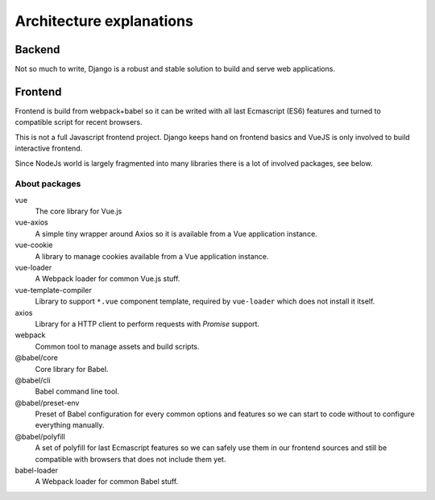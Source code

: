 Architecture explanations
=========================

Backend
*******

Not so much to write, Django is a robust and stable solution to build and
serve web applications.

Frontend
********

Frontend is build from webpack+babel so it can be writed with all last
Ecmascript (ES6) features and turned to compatible script for recent browsers.

This is not a full Javascript frontend project. Django keeps hand on frontend
basics and VueJS is only involved to build interactive frontend.

Since NodeJs world is largely fragmented into many libraries there is a lot of
involved packages, see below.

About packages
--------------

vue
    The core library for Vue.js
vue-axios
    A simple tiny wrapper around Axios so it is available from a Vue
    application instance.
vue-cookie
    A library to manage cookies available from a Vue application instance.
vue-loader
    A Webpack loader for common Vue.js stuff.
vue-template-compiler
    Library to support ``*.vue`` component template, required by ``vue-loader``
    which does not install it itself.
axios
    Library for a HTTP client to perform requests with *Promise* support.
webpack
    Common tool to manage assets and build scripts.
@babel/core
    Core library for Babel.
@babel/cli
    Babel command line tool.
@babel/preset-env
    Preset of Babel configuration for every common options and features so we
    can start to code without to configure everything manually.
@babel/polyfill
    A set of polyfill for last Ecmascript features so we can safely use them in
    our frontend sources and still be compatible with browsers that does not
    include them yet.
babel-loader
    A Webpack loader for common Babel stuff.

